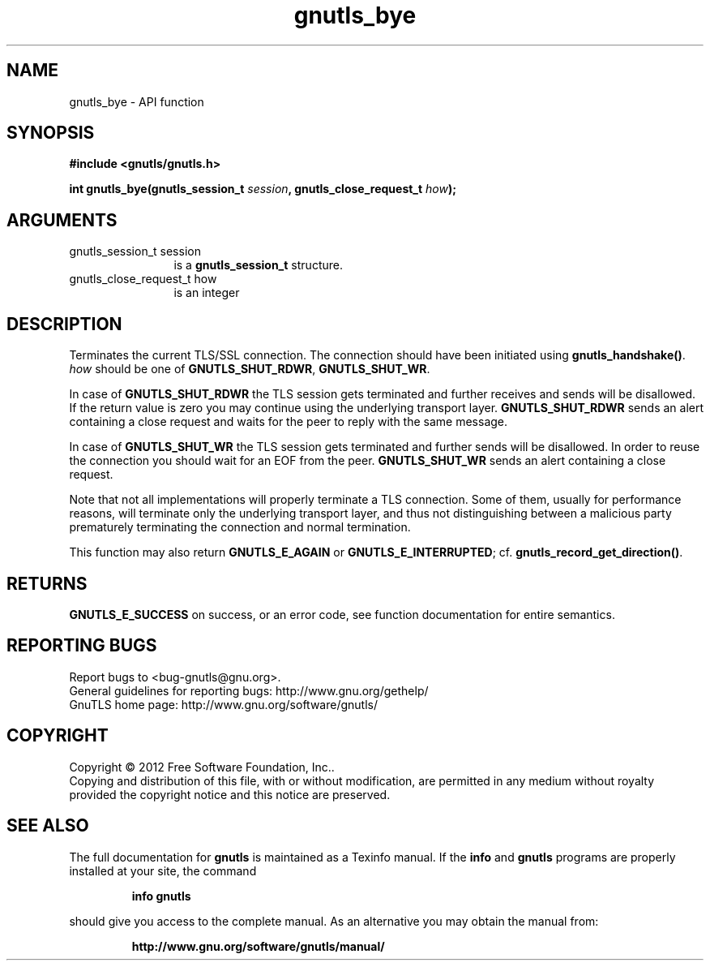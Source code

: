 .\" DO NOT MODIFY THIS FILE!  It was generated by gdoc.
.TH "gnutls_bye" 3 "3.0.13" "gnutls" "gnutls"
.SH NAME
gnutls_bye \- API function
.SH SYNOPSIS
.B #include <gnutls/gnutls.h>
.sp
.BI "int gnutls_bye(gnutls_session_t " session ", gnutls_close_request_t " how ");"
.SH ARGUMENTS
.IP "gnutls_session_t session" 12
is a \fBgnutls_session_t\fP structure.
.IP "gnutls_close_request_t how" 12
is an integer
.SH "DESCRIPTION"
Terminates the current TLS/SSL connection. The connection should
have been initiated using \fBgnutls_handshake()\fP.   \fIhow\fP should be one
of \fBGNUTLS_SHUT_RDWR\fP, \fBGNUTLS_SHUT_WR\fP.

In case of \fBGNUTLS_SHUT_RDWR\fP the TLS session gets
terminated and further receives and sends will be disallowed.  If
the return value is zero you may continue using the underlying
transport layer. \fBGNUTLS_SHUT_RDWR\fP sends an alert containing a close
request and waits for the peer to reply with the same message.

In case of \fBGNUTLS_SHUT_WR\fP the TLS session gets terminated
and further sends will be disallowed. In order to reuse the
connection you should wait for an EOF from the peer.
\fBGNUTLS_SHUT_WR\fP sends an alert containing a close request.

Note that not all implementations will properly terminate a TLS
connection.  Some of them, usually for performance reasons, will
terminate only the underlying transport layer, and thus not
distinguishing between a malicious party prematurely terminating 
the connection and normal termination. 

This function may also return \fBGNUTLS_E_AGAIN\fP or
\fBGNUTLS_E_INTERRUPTED\fP; cf.  \fBgnutls_record_get_direction()\fP.
.SH "RETURNS"
\fBGNUTLS_E_SUCCESS\fP on success, or an error code, see
function documentation for entire semantics.
.SH "REPORTING BUGS"
Report bugs to <bug-gnutls@gnu.org>.
.br
General guidelines for reporting bugs: http://www.gnu.org/gethelp/
.br
GnuTLS home page: http://www.gnu.org/software/gnutls/

.SH COPYRIGHT
Copyright \(co 2012 Free Software Foundation, Inc..
.br
Copying and distribution of this file, with or without modification,
are permitted in any medium without royalty provided the copyright
notice and this notice are preserved.
.SH "SEE ALSO"
The full documentation for
.B gnutls
is maintained as a Texinfo manual.  If the
.B info
and
.B gnutls
programs are properly installed at your site, the command
.IP
.B info gnutls
.PP
should give you access to the complete manual.
As an alternative you may obtain the manual from:
.IP
.B http://www.gnu.org/software/gnutls/manual/
.PP
